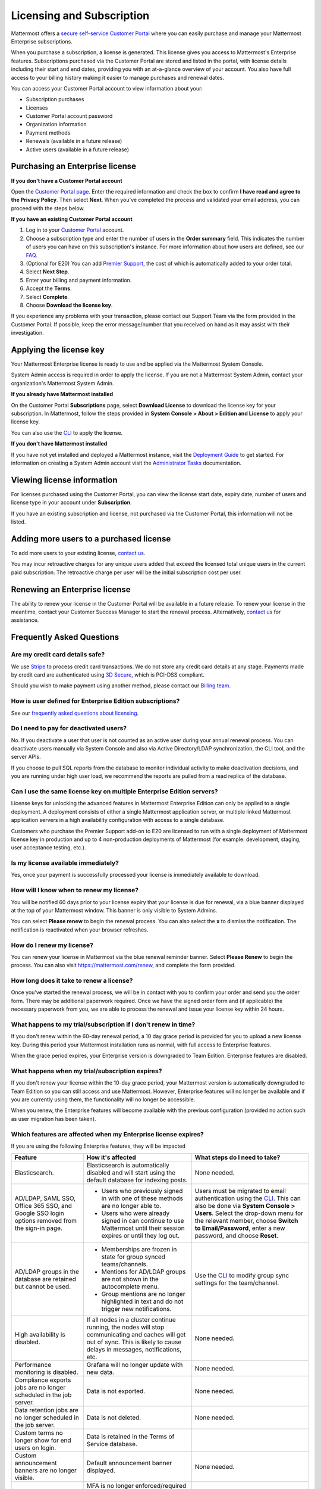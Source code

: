 Licensing and Subscription
----------------------

Mattermost offers a `secure self-service Customer Portal <https://customers.mattermost.com>`_ where you can easily purchase and manage your Mattermost Enterprise subscriptions.

When you purchase a subscription, a license is generated. This license gives you access to Mattermost's Enterprise features. Subscriptions purchased via the Customer Portal are stored and listed in the portal, with license details including their start and end dates, providing you with an at-a-glance overview of your account. You also have full access to your billing history  making it easier to manage purchases and renewal dates.

You can access your Customer Portal account to view information about your:

- Subscription purchases
- Licenses
- Customer Portal account password
- Organization information
- Payment methods
- Renewals (available in a future release)
- Active users (available in a future release)

Purchasing an Enterprise license
~~~~~~~~~~~~~~~~~~~~~~~~~~~~~~~~~~~~~~~~~~~~~~

**If you don't have a Customer Portal account**

Open the `Customer Portal page <https://customers.mattermost.com>`__. Enter the required information and check the box to confirm **I have read and agree to the Privacy Policy**. Then select **Next**. When you've completed the process and validated your email address, you can proceed with the steps below. 

**If you have an existing Customer Portal account**

1. Log in to your `Customer Portal <https://customers.mattermost.com>`_ account. 
2. Choose a subscription type and enter the number of users in the **Order summary** field. This indicates the number of users you can have on this subscription's instance. For more information about how users are defined, see our `FAQ <https://about.mattermost.com/pricing/#faq>`_. 
3. (Optional for E20) You can add `Premier Support <https://mattermost.com/support/>`_, the cost of which is automatically added to your order total.
4. Select **Next Step**.
5. Enter your billing and payment information.
6. Accept the **Terms**.
7. Select **Complete**.
8. Choose **Download the license key**.

If you experience any problems with your transaction, please contact our Support Team via the form provided in the Customer Portal. If possible, keep the error message/number that you received on hand as it may assist with their investigation.

Applying the license key
~~~~~~~~~~~~~~~~~~~~~~~~~~~~~~~

Your Mattermost Enterprise license is ready to use and be applied via the Mattermost System Console. 

.. image:: ../images/mattermost_enterprise_license.png

System Admin access is required in order to apply the license. If you are not a Mattermost System Admin, contact your organization's Mattermost System Admin. 
   
**If you already have Mattermost installed** 

On the Customer Portal **Subscriptions** page, select **Download License** to download the license key for your subscription. In Mattermost, follow the steps provided in **System Console > About > Edition and License** to apply your license key.

You can also use the `CLI <https://docs.mattermost.com/install/ee-install.html#changing-a-license-key>`__ to apply the license.

**If you don't have Mattermost installed**

If you have not yet installed and deployed a Mattermost instance, visit the `Deployment Guide <https://docs.mattermost.com/deployment/deployment.html>`_ to get started. For information on creating a System Admin account visit the `Administrator Tasks <https://docs.mattermost.com/deployment/on-boarding.html>`_ documentation. 

Viewing license information
~~~~~~~~~~~~~~~~~~~~~~~~~~~~~

For licenses purchased using the Customer Portal, you can view the license start date, expiry date, number of users and license type in your account under **Subscription**.

If you have an existing subscription and license, not purchased via the Customer Portal, this information will not be listed.

Adding more users to a purchased license
~~~~~~~~~~~~~~~~~~~~~~~~~~~~~~~~~~~~~~~~~~~~~~~~~~~~~~~~~~~~~~~

To add more users to your existing license, `contact us <https://mattermost.com/contact-us/>`_.

You may incur retroactive charges for any unique users added that exceed the licensed total unique users in the current paid subscription. The retroactive charge per user will be the initial subscription cost per user.

Renewing an Enterprise license
~~~~~~~~~~~~~~~~~~~~~~~~~~~~~~

The ability to renew your license in the Customer Portal will be available in a future release.
To renew your license in the meantime, contact your Customer Success Manager to start the renewal process. Alternatively, `contact us <https://mattermost.com/contact-us/>`_ for assistance. 

Frequently Asked Questions
~~~~~~~~~~~~~~~~~~~~~~~~~~~~~~~~~
Are my credit card details safe?
^^^^^^^^^^^^^^^^^^^^^^^^^^^^^^^^^

We use `Stripe <https://stripe.com/payments>`_ to process credit card transactions. We do not store any credit card details at any stage. Payments made by credit card are authenticated using `3D Secure <https://support.payfast.co.za/article/96-what-is-3d-secure-visa-secure-mastercard-securecode>`__, which is PCI-DSS compliant.

Should you wish to make payment using another method, please contact our `Billing team <mailto:AR@mattermost.com>`_.


How is user defined for Enterprise Edition subscriptions?
^^^^^^^^^^^^^^^^^^^^^^^^^^^^^^^^^^^^^^^^^^^^^^^^^^^^^^^^^^^^^^^^^^

See our `frequently asked questions about licensing <https://about.mattermost.com/pricing/#faq>`__.


Do I need to pay for deactivated users?
^^^^^^^^^^^^^^^^^^^^^^^^^^^^^^^^^

No. If you deactivate a user that user is not counted as an active user during your annual renewal process. You can deactivate users manually via System Console and also via Active Directory/LDAP synchronization, the CLI tool, and the server APIs.

If you choose to pull SQL reports from the database to monitor individual activity to make deactivation decisions, and you are running under high user load, we recommend the reports are pulled from a read replica of the database.

Can I use the same license key on multiple Enterprise Edition servers?
^^^^^^^^^^^^^^^^^^^^^^^^^^^^^^^^^^^^^^^^^^^^^^^^^^^^^^^^^^^^^^^^^^

License keys for unlocking the advanced features in Mattermost Enterprise Edition can only be applied to a single deployment. A deployment consists of either a single Mattermost application server, or multiple linked Mattermost application servers in a high availability configuration with access to a single database.

Customers who purchase the Premier Support add-on to E20 are licensed to run with a single deployment of Mattermost license key in production and up to 4 non-production deployments of Mattermost (for example: development, staging, user acceptance testing, etc.).

Is my license available immediately?
^^^^^^^^^^^^^^^^^^^^^^^^^^^^^^^^^^^^^^

Yes, once your payment is successfully processed your license is immediately available to download.

How will I know when to renew my license?
^^^^^^^^^^^^^^^^^^^^^^^^^^^^^^^^^^^^^^^^^^^^^^^^

You will be notified 60 days prior to your license expiry that your license is due for renewal, via a blue banner displayed at the top of your Mattermost window. This banner is only visible to System Admins.

You can select **Please renew** to begin the renewal process. You can also select the **x** to dismiss the notification. The notification is reactivated when your browser refreshes.

How do I renew my license?
^^^^^^^^^^^^^^^^^^^^^^^^^^^^^^^^^

You can renew your license in Mattermost via the blue renewal reminder banner. Select **Please Renew** to begin the process. You can also visit https://mattermost.com/renew, and complete the form provided. 

How long does it take to renew a license?
^^^^^^^^^^^^^^^^^^^^^^^^^^^^^^^^^^^^^^^^^

Once you’ve started the renewal process, we will be in contact with you to confirm your order and send you the order form. There may be additional paperwork required. Once we have the signed order form and (if applicable) the necessary paperwork from you, we are able to process the renewal and issue your license key within 24 hours.  


What happens to my trial/subscription if I don't renew in time?
^^^^^^^^^^^^^^^^^^^^^^^^^^^^^^^^^^^^^^^^^^^^^^^^^^^^^^^^^^^^^^

If you don't renew within the 60-day renewal period, a 10 day grace period is provided for you to upload a new license key. During this period your Mattermost installation runs as normal, with full access to Enterprise features. 

When the grace period expires, your Enterprise version is downgraded to Team Edition. Enterprise features are disabled.
 
What happens when my trial/subscription expires?
^^^^^^^^^^^^^^^^^^^^^^^^^^^^^^^^^^^^^^^^^^^^^^^^^^^^^^^^^^^^^^^^^

If you don't renew your license within the 10-day grace period, your Mattermost version is automatically downgraded to Team Edition so you can still access and use Mattermost. However, Enterprise features will no longer be available and if you are currently using them, the functionality will no longer be accessible. 

When you renew, the Enterprise features will become available with the previous configuration (provided no action such as user migration has been taken). 

Which features are affected when my Enterprise license expires?
^^^^^^^^^^^^^^^^^^^^^^^^^^^^^^^^^^^^^^^^^^^^^^^^^^^^^^^^^^^^^^^^^^^^^^^^^^

If you are using the following Enterprise features, they will be impacted 

.. csv-table::
    :header: "Feature", "How it's affected", "What steps do I need to take?"

    "Elasticsearch.", "Elasticsearch is automatically disabled and will start using the default database for indexing posts.", "None needed."
    "AD/LDAP, SAML SSO, Office 365 SSO, and Google SSO login options removed from the sign-in page.", "- Users who previously signed in with one of these methods are no longer able to. 
    - Users who were already signed in can continue to use Mattermost until their session expires or until they log out.", "Users must be migrated to email authentication using the `CLI <https://docs.mattermost.com/administration/command-line-tools.html#mattermost-user-migrate-auth>`_. This can also be done via **System Console > Users**. Select the drop-down menu for the relevant member, choose **Switch to Email/Password**, enter a new password, and choose **Reset**."
    "AD/LDAP groups in the database are retained but cannot be used.", "- Memberships are frozen in state for group synced teams/channels. 
    - Mentions for AD/LDAP groups are not shown in the autocomplete menu. 
    - Group mentions are no longer highlighted in text and do not trigger new notifications.", "Use the `CLI <https://docs.mattermost.com/administration/command-line-tools.html#mattermost-group>`_ to modify group sync settings for the team/channel."
    "High availability is disabled.", "If all nodes in a cluster continue running, the nodes will stop communicating and caches will get out of sync. This is likely to cause delays in messages, notifications, etc.", "None needed."
    "Performance monitoring is disabled.", "Grafana will no longer update with new data.", "None needed."
    "Compliance exports jobs are no longer scheduled in the job server.", "Data is not exported.", "None needed."
    "Data retention jobs are no longer scheduled in the job server.", "Data is not deleted.", "None needed."
    "Custom terms no longer show for end users on login.", "Data is retained in the Terms of Service database."
    "Custom announcement banners are no longer visible.", "Default announcement banner displayed.", "None needed."
    "Multi-factor authentication (MFA).", "MFA is no longer enforced/required for new accounts but remains enabled for those who configured it.", "None needed."
    "Permissions.", "Permissions are retained in the database in a frozen state and cannot be modified in the the System Console.", "Use the `CLI <https://docs.mattermost.com/administration/command-line-tools.html#mattermost-permissions-reset>`_ to reset permissions to default."
    "Guest accounts.", "Guests that are not actively logged in are prevented from logging in. Guests who are actively logged in are able to use Mattermost until their session expires or they log out.", "None needed."
    
Why can't I dismiss the expiry notification banner?
^^^^^^^^^^^^^^^^^^^^^^^^^^^^^^^^^^^^^^^^^^^^^^^^^^^

If there is a red expiry announcement banner stating: "Enterprise license is expired and some features may be disabled. Please contact your System Administrator for details." it means your grace period has expired. This announcement banner persists until the license is renewed, and is visible to users as well as System Admins.

Once a new license is applied, the banner will no longer be visible. 

If you'd prefer to use Mattermost Team Edition going forward, you need to revoke the expired license by following these steps. 

Is there a maximum number of users per subscription?
^^^^^^^^^^^^^^^^^^^^^^^^^^^^^^^^^^^^^^^^^^^^^^^^^^^^^^^^^^^^^^^^^^

No, there is no limit to the subscription value or number of users you can purchase per product.

Can other members of my organization use this account to manage our subscription?
^^^^^^^^^^^^^^^^^^^^^^^^^^^^^^^^^^^^^^^^^^^^^^^^^^^^^^^^^^^^^^^^^^

We currently support a single account/user per organization. The ability to add multiple users per organization will be available in a future release.


What happens if my department buys Mattermost Enterprise Edition and then central IT buys a high volume license that also covers my department?
^^^^^^^^^^^^^^^^^^^^^^^^^^^^^^^^^^^^^^^^^^^^^^^^^^^^^^^^^^^^^^^^^^^^^^^^^^^^^^^^^^^^^^^^^^^^^^^^^^^^^^^^^^^^^^^^^^^^^^^^^^^^^^^^^^^^

Mattermost Enterprise Edition subscriptions and support benefits are licensed per production instance.

When the subscription term for your department's production instance expires, you can either discontinue your department's production instance and move to the instance hosted by central IT (which can optionally provision one or more teams for your department to control), or you can renew your subscription to maintain control of your department's instance (e.g., to configure or customize the system in a manner highly specific to your line-of-business) in addition to using the instance from central IT.

How do I delete my Customer Portal account?
^^^^^^^^^^^^^^^^^^^^^^^^^^^^^^^^^

Please contact Mattermost Support for assistance with deleting your Customer Portal account.

What happens to my license when I delete my account?
^^^^^^^^^^^^^^^^^^^^^^^^^^^^^^^^^^^^^^^^^^^^^^^^^^^^^^^^^^^^^^^^^^

When an account is deleted, the license remains valid. When the license
is close to expiring, you will need to create a new profile in order to purchase a new license.
